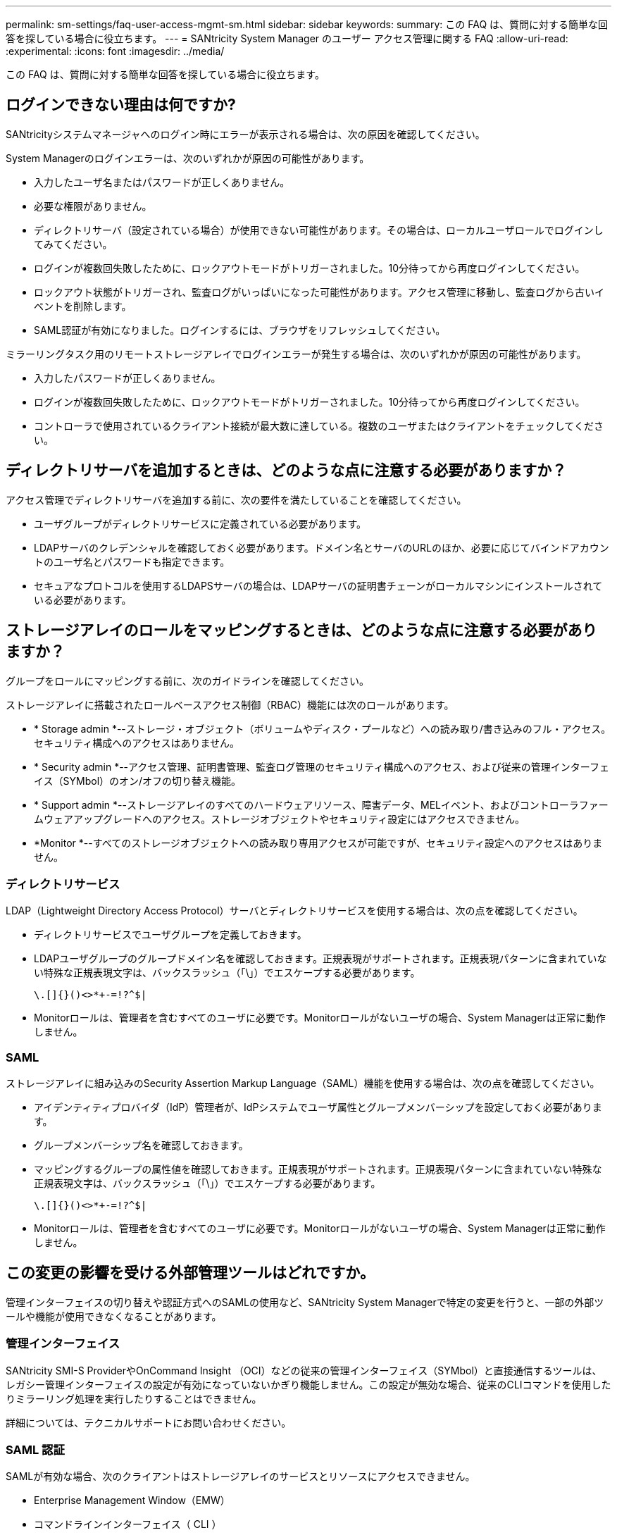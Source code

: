 ---
permalink: sm-settings/faq-user-access-mgmt-sm.html 
sidebar: sidebar 
keywords:  
summary: この FAQ は、質問に対する簡単な回答を探している場合に役立ちます。 
---
= SANtricity System Manager のユーザー アクセス管理に関する FAQ
:allow-uri-read: 
:experimental: 
:icons: font
:imagesdir: ../media/


[role="lead"]
この FAQ は、質問に対する簡単な回答を探している場合に役立ちます。



== ログインできない理由は何ですか?

SANtricityシステムマネージャへのログイン時にエラーが表示される場合は、次の原因を確認してください。

System Managerのログインエラーは、次のいずれかが原因の可能性があります。

* 入力したユーザ名またはパスワードが正しくありません。
* 必要な権限がありません。
* ディレクトリサーバ（設定されている場合）が使用できない可能性があります。その場合は、ローカルユーザロールでログインしてみてください。
* ログインが複数回失敗したために、ロックアウトモードがトリガーされました。10分待ってから再度ログインしてください。
* ロックアウト状態がトリガーされ、監査ログがいっぱいになった可能性があります。アクセス管理に移動し、監査ログから古いイベントを削除します。
* SAML認証が有効になりました。ログインするには、ブラウザをリフレッシュしてください。


ミラーリングタスク用のリモートストレージアレイでログインエラーが発生する場合は、次のいずれかが原因の可能性があります。

* 入力したパスワードが正しくありません。
* ログインが複数回失敗したために、ロックアウトモードがトリガーされました。10分待ってから再度ログインしてください。
* コントローラで使用されているクライアント接続が最大数に達している。複数のユーザまたはクライアントをチェックしてください。




== ディレクトリサーバを追加するときは、どのような点に注意する必要がありますか？

アクセス管理でディレクトリサーバを追加する前に、次の要件を満たしていることを確認してください。

* ユーザグループがディレクトリサービスに定義されている必要があります。
* LDAPサーバのクレデンシャルを確認しておく必要があります。ドメイン名とサーバのURLのほか、必要に応じてバインドアカウントのユーザ名とパスワードも指定できます。
* セキュアなプロトコルを使用するLDAPSサーバの場合は、LDAPサーバの証明書チェーンがローカルマシンにインストールされている必要があります。




== ストレージアレイのロールをマッピングするときは、どのような点に注意する必要がありますか？

グループをロールにマッピングする前に、次のガイドラインを確認してください。

ストレージアレイに搭載されたロールベースアクセス制御（RBAC）機能には次のロールがあります。

* * Storage admin *--ストレージ・オブジェクト（ボリュームやディスク・プールなど）への読み取り/書き込みのフル・アクセス。セキュリティ構成へのアクセスはありません。
* * Security admin *--アクセス管理、証明書管理、監査ログ管理のセキュリティ構成へのアクセス、および従来の管理インターフェイス（SYMbol）のオン/オフの切り替え機能。
* * Support admin *--ストレージアレイのすべてのハードウェアリソース、障害データ、MELイベント、およびコントローラファームウェアアップグレードへのアクセス。ストレージオブジェクトやセキュリティ設定にはアクセスできません。
* *Monitor *--すべてのストレージオブジェクトへの読み取り専用アクセスが可能ですが、セキュリティ設定へのアクセスはありません。




=== ディレクトリサービス

LDAP（Lightweight Directory Access Protocol）サーバとディレクトリサービスを使用する場合は、次の点を確認してください。

* ディレクトリサービスでユーザグループを定義しておきます。
* LDAPユーザグループのグループドメイン名を確認しておきます。正規表現がサポートされます。正規表現パターンに含まれていない特殊な正規表現文字は、バックスラッシュ（「\」）でエスケープする必要があります。
+
[listing]
----
\.[]{}()<>*+-=!?^$|
----
* Monitorロールは、管理者を含むすべてのユーザに必要です。Monitorロールがないユーザの場合、System Managerは正常に動作しません。




=== SAML

ストレージアレイに組み込みのSecurity Assertion Markup Language（SAML）機能を使用する場合は、次の点を確認してください。

* アイデンティティプロバイダ（IdP）管理者が、IdPシステムでユーザ属性とグループメンバーシップを設定しておく必要があります。
* グループメンバーシップ名を確認しておきます。
* マッピングするグループの属性値を確認しておきます。正規表現がサポートされます。正規表現パターンに含まれていない特殊な正規表現文字は、バックスラッシュ（「\」）でエスケープする必要があります。
+
[listing]
----
\.[]{}()<>*+-=!?^$|
----
* Monitorロールは、管理者を含むすべてのユーザに必要です。Monitorロールがないユーザの場合、System Managerは正常に動作しません。




== この変更の影響を受ける外部管理ツールはどれですか。

管理インターフェイスの切り替えや認証方式へのSAMLの使用など、SANtricity System Managerで特定の変更を行うと、一部の外部ツールや機能が使用できなくなることがあります。



=== 管理インターフェイス

SANtricity SMI-S ProviderやOnCommand Insight （OCI）などの従来の管理インターフェイス（SYMbol）と直接通信するツールは、レガシー管理インターフェイスの設定が有効になっていないかぎり機能しません。この設定が無効な場合、従来のCLIコマンドを使用したりミラーリング処理を実行したりすることはできません。

詳細については、テクニカルサポートにお問い合わせください。



=== SAML 認証

SAMLが有効な場合、次のクライアントはストレージアレイのサービスとリソースにアクセスできません。

* Enterprise Management Window（EMW）
* コマンドラインインターフェイス（ CLI ）
* ソフトウェア開発キット（SDK）クライアント
* インバンドクライアント
* HTTPベーシック認証REST APIクライアント
* 標準のREST APIエンドポイントを使用してログインします


詳細については、テクニカルサポートにお問い合わせください。



== SAMLを設定および有効にするときは、どのような点に注意する必要がありますか？

認証のためにSecurity Assertion Markup Language（SAML）の機能を設定して有効にする前に、次の要件を満たしていることを確認し、SAMLの制限事項を理解しておきます。



=== 要件

作業を開始する前に、次の点を確認してください。

* ネットワークにアイデンティティプロバイダ（IdP）を設定しておきます。IdPは、ユーザにクレデンシャルを要求して認証されたユーザかどうかを確認するための外部システムです。IdPの保守はセキュリティチームが行います。
* IdP管理者が、IdPシステムでユーザ属性とユーザグループを設定しておく必要があります。
* IdP管理者が、認証時に名前IDを返す機能がIdPでサポートされていることを確認しておく必要があります。
* IdPサーバとコントローラのクロックを同期しておきます（NTPサーバを使用するかコントローラのクロックの設定を調整します）。
* IdPのメタデータファイルをIdPシステムからダウンロードし、System Managerへのアクセスに使用するローカルシステムで使用できるようにしておきます。
* ストレージアレイの各コントローラのIPアドレスまたはドメイン名を確認しておきます。




=== 制限事項

上記の要件に加えて、次の制限事項を理解しておく必要があります。

* SAMLを有効にすると、ユーザインターフェイスで無効にしたり、IdP設定を編集したりすることはできなくなります。SAMLの設定を無効にしたり編集したりする必要がある場合は、テクニカルサポートにお問い合わせください。最後の設定手順でSAMLを有効にする前に、SSOログインをテストすることを推奨します。（SSOログインテストはSAMLが有効になる前にシステムでも実行されます）。
* あとでSAMLを無効にすると、以前の設定（ローカルユーザロール、ディレクトリサービス、またはその両方）が自動的にリストアされます。
* 現在ユーザ認証にディレクトリサービスが設定されている場合は、SAMLによって上書きされます。
* SAMLを設定すると、次のクライアントがストレージアレイリソースにアクセスできなくなります。
+
** Enterprise Management Window（EMW）
** コマンドラインインターフェイス（ CLI ）
** ソフトウェア開発キット（SDK）クライアント
** インバンドクライアント
** HTTPベーシック認証REST APIクライアント
** 標準のREST APIエンドポイントを使用してログインします






== 監査ログにはどのようなタイプのイベントが記録されますか？

監査ログには、変更イベント、または変更イベントと読み取り専用イベントの両方を記録できます。

ポリシー設定に応じて、次のタイプのイベントが表示されます。

* *変更イベント*--ストレージのプロビジョニングなど、システムへの変更を含む、System Manager内からのユーザーアクション。
* *変更イベントおよび読み取り専用イベント*--システムへの変更を伴うユーザー操作、およびボリューム割り当ての表示やダウンロードなどの情報を含むイベント。




== syslogサーバを設定するときは、どのような点に注意する必要がありますか？

監査ログは外部syslogサーバにアーカイブできます。

syslogサーバを設定する際は、次のガイドラインに注意してください。

* サーバのアドレス、プロトコル、ポート番号を確認しておきます。サーバアドレスは、完全修飾ドメイン名、IPv4アドレス、またはIPv6アドレスのいずれかで指定できます。
* サーバがセキュアなプロトコル（TLSなど）を使用している場合は、ローカルシステムに認証局（CA）証明書が配置されている必要があります。CA証明書がWebサイトの所有者を識別することにより、サーバとクライアントの間のセキュアな接続が確立さ
* 設定が完了すると、以降すべての監査ログがsyslogサーバに送信されるようになります。以前のログは転送されません。
* 上書きポリシーの設定（*View/Edit Settings*から入手可能）は、ログがsyslogサーバ設定でどのように管理されるかに影響しません。
* 監査ログは、RFC 5424のメッセージ形式に従います。




== syslogサーバが監査ログを受信しなくなりました。どうすればよいですか？

syslogサーバにTLSプロトコルを設定している場合、何らかの理由で証明書が無効になるとサーバはメッセージを受信できなくなります。無効な証明書に関するエラーメッセージが監査ログに記録されます。

この問題 を解決するには、syslogサーバの証明書を修正する必要があります。有効な証明書チェーンが確立されたら、メニューに移動します。Settings [Audit Log]> Configure Syslog Servers > Test All]。
